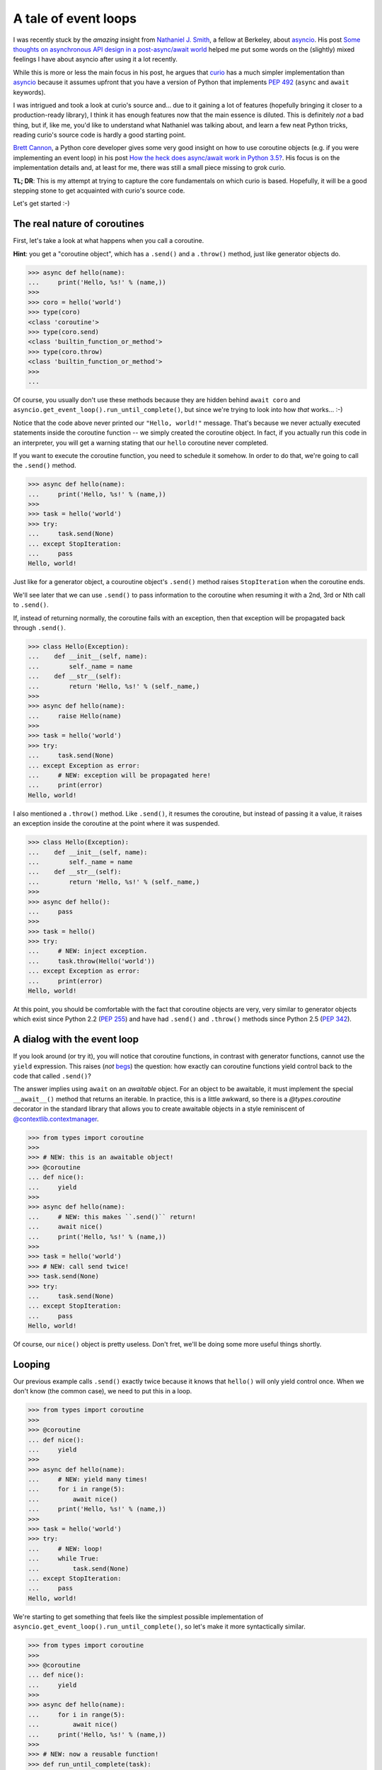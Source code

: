 .. -*- coding: utf-8 -*-


A tale of event loops
=====================

I was recently stuck by the *amazing* insight from `Nathaniel J. Smith`_, a
fellow at Berkeley, about asyncio_.  His post `Some thoughts on asynchronous API
design in a post-async/await world`_ helped me put some words on the (slightly)
mixed feelings I have about asyncio after using it a lot recently.

.. _`Nathaniel J. Smith`: https://vorpus.org/
.. _asyncio: https://docs.python.org/3/library/asyncio.html
.. _`Some thoughts on asynchronous API design in a post-async/await world`: https://vorpus.org/blog/some-thoughts-on-asynchronous-api-design-in-a-post-asyncawait-world/

While this is more or less the main focus in his post, he argues that curio_
has a much simpler implementation than asyncio_ because it assumes upfront that
you have a version of Python that implements `PEP 492`_ (``async`` and
``await`` keywords).

.. _curio: https://github.com/dabeaz/curio
.. _`PEP 492`: https://www.python.org/dev/peps/pep-0492/

I was intrigued and took a look at curio's source and... due to it gaining a
lot of features (hopefully bringing it closer to a production-ready library), I
think it has enough features now that the main essence is diluted.  This is
definitely *not* a bad thing, but if, like me, you'd like to understand what
Nathaniel was talking about, and learn a few neat Python tricks, reading
curio's source code is hardly a good starting point.

`Brett Cannon`_, a Python core developer gives some very good insight on how to
use coroutine objects (e.g. if you were implementing an event loop) in his post
`How the heck does async/await work in Python 3.5?`_.  His focus is on the
implementation details and, at least for me, there was still a small piece
missing to grok curio.

.. _`Brett Cannon`: http://www.snarky.ca/
.. _`How the heck does async/await work in Python 3.5?`: http://www.snarky.ca/how-the-heck-does-async-await-work-in-python-3-5

**TL; DR**: This is my attempt at trying to capture the core fundamentals on
which curio is based.  Hopefully, it will be a good stepping stone to get
acquainted with curio's source code.

Let's get started :-)


The real nature of coroutines
-----------------------------

First, let's take a look at what happens when you call a coroutine.

**Hint**: you get a "coroutine object", which has a ``.send()`` and a
``.throw()`` method, just like generator objects do.

.. code:: python

   >>> async def hello(name):
   ...     print('Hello, %s!' % (name,))
   >>>
   >>> coro = hello('world')
   >>> type(coro)
   <class 'coroutine'>
   >>> type(coro.send)
   <class 'builtin_function_or_method'>
   >>> type(coro.throw)
   <class 'builtin_function_or_method'>
   >>>
   ...

Of course, you usually don't use these methods because they are hidden behind
``await coro`` and ``asyncio.get_event_loop().run_until_complete()``, but since
we're trying to look into how *that* works... :-)

Notice that the code above never printed our ``"Hello, world!"`` message.
That's because we never actually executed statements inside the coroutine
function -- we simply created the coroutine object.  In fact, if you actually
run this code in an interpreter, you will get a warning stating that our
``hello`` coroutine never completed.

If you want to execute the coroutine function, you need to schedule it somehow.
In order to do that, we're going to call the ``.send()`` method.

.. code:: python

   >>> async def hello(name):
   ...     print('Hello, %s!' % (name,))
   >>>
   >>> task = hello('world')
   >>> try:
   ...     task.send(None)
   ... except StopIteration:
   ...     pass
   Hello, world!

Just like for a generator object, a couroutine object's ``.send()`` method
raises ``StopIteration`` when the coroutine ends.

We'll see later that we can use ``.send()`` to pass information to the
coroutine when resuming it with a 2nd, 3rd or Nth call to ``.send()``.

If, instead of returning normally, the coroutine fails with an exception, then
that exception will be propagated back through ``.send()``.

.. code:: python

   >>> class Hello(Exception):
   ...    def __init__(self, name):
   ...        self._name = name
   ...    def __str__(self):
   ...        return 'Hello, %s!' % (self._name,)
   >>>
   >>> async def hello(name):
   ...     raise Hello(name)
   >>>
   >>> task = hello('world')
   >>> try:
   ...     task.send(None)
   ... except Exception as error:
   ...     # NEW: exception will be propagated here!
   ...     print(error)
   Hello, world!

I also mentioned a ``.throw()`` method.  Like ``.send()``, it resumes the
coroutine, but instead of passing it a value, it raises an exception inside the
coroutine at the point where it was suspended.

.. code:: python

   >>> class Hello(Exception):
   ...    def __init__(self, name):
   ...        self._name = name
   ...    def __str__(self):
   ...        return 'Hello, %s!' % (self._name,)
   >>>
   >>> async def hello():
   ...     pass
   >>>
   >>> task = hello()
   >>> try:
   ...     # NEW: inject exception.
   ...     task.throw(Hello('world'))
   ... except Exception as error:
   ...     print(error)
   Hello, world!

At this point, you should be comfortable with the fact that coroutine objects
are very, very similar to generator objects which exist since Python 2.2 (`PEP
255`_) and have had ``.send()`` and ``.throw()`` methods since Python 2.5 (`PEP
342`_).

.. _`PEP 255`: https://www.python.org/dev/peps/pep-0255/
.. _`PEP 342`: https://www.python.org/dev/peps/pep-0342/


A dialog with the event loop
----------------------------

If you look around (or try it), you will notice that coroutine functions, in
contrast with generator functions, cannot use the ``yield`` expression.  This
raises (*not* begs_) the question: how exactly can coroutine functions yield
control back to the code that called ``.send()``?

.. _begs: http://grammarist.com/usage/begging-the-question-usage/

The answer implies using ``await`` on an *awaitable* object.  For an object to
be awaitable, it must implement the special ``__await__()`` method that returns
an iterable.  In practice, this is a little awkward, so there is a
`@types.coroutine` decorator in the standard library that allows you to create
awaitable objects in a style reminiscent of `@contextlib.contextmanager`_.

.. _`@types.coroutine`: https://docs.python.org/3.5/library/types.html#types.coroutine_
.. _`@contextlib.contextmanager`: https://docs.python.org/3.5/library/contextlib.html#contextlib.contextmanager

.. code:: python

   >>> from types import coroutine
   >>>
   >>> # NEW: this is an awaitable object!
   >>> @coroutine
   ... def nice():
   ...     yield
   >>>
   >>> async def hello(name):
   ...     # NEW: this makes ``.send()`` return!
   ...     await nice()
   ...     print('Hello, %s!' % (name,))
   >>>
   >>> task = hello('world')
   >>> # NEW: call send twice!
   >>> task.send(None)
   >>> try:
   ...     task.send(None)
   ... except StopIteration:
   ...     pass
   Hello, world!

Of course, our ``nice()`` object is pretty useless.  Don't fret, we'll be doing
some more useful things shortly.


Looping
-------

Our previous example calls ``.send()`` exactly twice because it knows that
``hello()`` will only yield control once.  When we don't know (the common
case), we need to put this in a loop.

.. code:: python

   >>> from types import coroutine
   >>>
   >>> @coroutine
   ... def nice():
   ...     yield
   >>>
   >>> async def hello(name):
   ...     # NEW: yield many times!
   ...     for i in range(5):
   ...         await nice()
   ...     print('Hello, %s!' % (name,))
   >>>
   >>> task = hello('world')
   >>> try:
   ...     # NEW: loop!
   ...     while True:
   ...         task.send(None)
   ... except StopIteration:
   ...     pass
   Hello, world!

We're starting to get something that feels like the simplest possible
implementation of ``asyncio.get_event_loop().run_until_complete()``, so let's
make it more syntactically similar.

.. code:: python

   >>> from types import coroutine
   >>>
   >>> @coroutine
   ... def nice():
   ...     yield
   >>>
   >>> async def hello(name):
   ...     for i in range(5):
   ...         await nice()
   ...     print('Hello, %s!' % (name,))
   >>>
   >>> # NEW: now a reusable function!
   >>> def run_until_complete(task):
   ...     try:
   ...         while True:
   ...             task.send(None)
   ...     except StopIteration:
   ...         pass
   >>>
   >>> # NEW: call it as a function!
   >>> run_until_complete(hello('world'))
   Hello, world!


Spawning child tasks
--------------------

Now that we've got an event loop that can complete a single task, we'll
probably want to start doing useful things.  There are many different things we
expect to do, but since this is about concurrency, let's start by allowing
creation of child tasks.

The main thing we need to do here is to introduce a new ``spawn()`` primitive
that schedules the new child task.  Once the task is scheduled, we want to
return control to the parent task so that it can continue on its way.

**Note**: this example is deliberately incomplete.  We'll see how to join tasks
later.

.. code:: python

   >>> from inspect import iscoroutine
   >>> from types import coroutine
   >>>
   >>> # NEW: awaitable object that sends a request to launch a child task!
   >>> @coroutine
   ... def spawn(task):
   ...     yield task
   >>>
   >>> async def hello(name):
   ...     await nice()
   ...     print('Hello, %s!' % (name,))
   >>>
   >>> # NEW: parent task!
   >>> async def main():
   ...      # NEW: create a child task!
   ...     await spawn(hello('world'))
   >>>
   >>> def run_until_complete(task):
   ...     # NEW: schedule the "root" task.
   ...     tasks = [(task, None)]
   ...     while tasks:
   ...         # NEW: round-robin between a set tasks (we may now have more
   ...         #      than one and we'd like to be as "fair" as possible).
   ...         queue, tasks = tasks, []
   ...         for task, data in queue:
   ...             # NEW: resume the task *once*.
   ...             try:
   ...                 data = task.send(data)
   ...             except StopIteration:
   ...                 pass
   ...             except Exception as error:
   ...                 # NEW: prevent crashed task from ending the loop.
   ...                 print(error)
   ...             else:
   ...                 # NEW: schedule the child task.
   ...                 if iscoroutine(data):
   ...                     tasks.append((data, None))
   ...                 # NEW: reschedule the parent task.
   ...                 tasks.append((task, None))
   >>>
   >>> run_until_complete(main())
   Hello, world!

**Whoa!** This is way more complicated than our previous version of
``run_until_complete()``.  Where did all of *that* come from?

Well... now that we can run multiple tasks, we need to worry about things like:

#. waiting for all the child tasks to complete (recursively), despite errors in
   any of the tasks
#. alternating between tasks to let all tasks *concurrently* progress toward
   completion

Notice that we now have a nested loop:

* the outer loop takes care of checking if we're done
* the inner loop takes care of one scheduler "tick"

There are other ways to do this and it may not be immediately obvious why we're
doing it this way, but it's important because of two critical pieces of the
event loop that are still missing: timers and I/O.  When we add support these
later on, we're going to need to schedule internal checks in a "fair" manner
too.  The outer loop gives us a convenient spot for checking timers and polling
the status of I/O operations:

#. check timers to resume sleeping tasks for which the delay has elapsed;
#. check I/O operations and schedule tasks for which the pending I/O operations
   have completed;
#. perform one scheduler "tick" to resume all tasks we just scheduled.

In short, that's the gist of the coroutine-based scheduler loop.


**However**, before we get into the more complicated timers & I/O... remember
earlier when I mentioned that the example was deliberately incomplete?  We
know how to spawn new child tasks, but we don't yet know how to wait for them
to complete.  This a good opportunity to see how we extend the vocabulary of
event loop "requests" sent by our awaitable objects.

.. code:: python

   >>> from collections import defaultdict
   >>> from types import coroutine
   >>>
   >>> @coroutine
   ... def nice():
   ...     yield
   >>>
   >>> @coroutine
   ... def spawn(task):
   ...     # NEW: recover the child task handle to pass it back to the parent.
   ...     child = yield ('spawn', task)
   ...     return child
   >>>
   >>> # NEW: awaitable object that sends a request to be notified when a
   >>> #      concurrent task completes.
   >>> @coroutine
   ... def join(task):
   ...     yield ('join', task)
   >>>
   >>> async def hello(name):
   ...     await nice()
   ...     print('Hello, %s!' % (name,))
   >>>
   >>> async def main():
   ...     # NEW: recover the child task handle.
   ...     child = await spawn(hello('world'))
   ...     # NEW: wait for the child task to complete.
   ...     await join(child)
   ...     print('(after join)')
   >>>
   >>> def run_until_complete(task):
   ...     tasks = [(task, None)]
   ...     # NEW: keep track of tasks to resume when a task completes.
   ...     watch = defaultdict(list)
   ...     while tasks:
   ...         queue, tasks = tasks, []
   ...         for task, data in queue:
   ...             try:
   ...                 data = task.send(data)
   ...             except StopIteration:
   ...                 # NEW: wake up tasks waiting on this one.
   ...                 tasks.extend((t, None) for t in watch.pop(task, []))
   ...             else:
   ...                 # NEW: dispatch request sent by awaitable object since
   ...                 #      we now have 3 different types of requests.
   ...                 if data and data[0] == 'spawn':
   ...                     tasks.append((data[1], None))
   ...                     tasks.append((task, data[1]))
   ...                 elif data and data[0] == 'join':
   ...                     watch[data[1]].append(task)
   ...                 else:
   ...                     tasks.append((task, None))
   >>>
   >>> run_until_complete(main())
   Hello, world!
   (after join)

For practical reasons, we'll probably want to have some kind ``Task`` wrapper
for coroutine objects.  This comes handy to expose an API for cancellation and
to handle some race conditions such as the child task ending before the parent
task attempts to ``join()`` it (can you spot the bug?)

Passing the child task's return value back as the result of ``await join()``
and propagating the exception that crashed the child are left as exercises to
the reader.


Sleeping & timers
-----------------

Now that we have task scheduling under control, we can start tackling some more
advanced stuff like timers & I/O.  I/O is the ultimate goal, but it pulls in a
lot of new stuff, so we'll look at timers first.

If you need to sleep, you can't just call ``time.sleep()`` because you'll be
blocking *all* tasks, not just the one you want to suspend.

You have probably spotted the pattern now.  We'll be adding two things:

#. a new type of request
#. a bit of dispatch code based on the return value of ``task.send()``.

We'll also add some bookkeeping to track tasks that while they're suspended.
Remember that ``tasks`` is a list of coroutines that are scheduled to run in
the next tick, but sleeping tasks will likely skip one or more ticks before
they are ready to run again.

Keep in mind that sleeping tasks are unlikely to be rescheduled in FIFO order,
so we'll need something a little more evolved.  The most practical way to keep
timers (until you allow cancelling them) is to use a priority queue and the
standard library's heapq_ module thankfully makes that super easy.

.. _heapq: https://docs.python.org/3.5/library/heapq.html

.. code:: python

   >>> from heapq import heappop, heappush
   >>> from time import sleep as _sleep
   >>> from timeit import default_timer
   >>> from types import coroutine
   >>>
   >>> # NEW: we need to keep track of elapsed time.
   >>> clock = default_timer
   >>>
   >>> # NEW: request that the event loop reschedule us "later".
   >>> @coroutine
   ... def sleep(seconds):
   ...     yield ('sleep', seconds)
   >>>
   >>> # NEW: verify elapsed time matches our request.
   >>> async def hello(name):
   ...     ref = clock()
   ...     await sleep(3.0)
   ...     now = clock()
   ...     assert (now - ref) >= 3.0
   ...     print('Hello, %s!' % (name,))
   >>>
   >>> def run_until_complete(task):
   ...     tasks = [(task, None)]
   ...
   ...     # NEW: keep track of tasks that are sleeping.
   ...     timers = []
   ...
   ...     # NEW: watch out, all tasks might be suspended at the same time.
   ...     while tasks or timers:
   ...
   ...         # NEW: if we have nothing to do for now, don't spin.
   ...         if not tasks:
   ...             _sleep(max(0.0, timers[0][0] - clock()))
   ...
   ...         # NEW: schedule tasks when their timer has elapsed.
   ...         while timers and timers[0][0] < clock():
   ...             _, task = heappop(timers)
   ...             tasks.append((task, None))
   ...
   ...         queue, tasks = tasks, []
   ...         for task, data in queue:
   ...             try:
   ...                 data = task.send(data)
   ...             except StopIteration:
   ...                 pass
   ...             else:
   ...                 # NEW: set a timer and don't reschedule right away.
   ...                 if data and data[0] == 'sleep':
   ...                     heappush(timers, (clock() + data[1], task))
   ...                 else:
   ...                     tasks.append((task, None))
   >>>
   >>> run_until_complete(hello('world'))
   Hello, world!

Wow, we're really getting the hang of this!  Maybe this async stuff is not so
hard after all?

Let's see what we can do for I/O!


Handling I/O
------------

Now that we've been through all the other stuff, it's time for the ultimate
showdown: I/O.

Scalable I/O normally using native C APIs for multiplexing I/O.  Usually, this
is the most difficult part of I/O libraries, but thankfully, Python's
selectors_ module makes this quite accessible.

.. _selectors: https://docs.python.org/3/library/selectors.html

As for all the other operations we've added so far, we'll add some new I/O
requests and corresponding request handlers in the event loop.  Also, like
timers, we'll need to do some internal checks at the start of each scheduler
tick.

.. code:: python

   >>> from selectors import (
   ...     DefaultSelector,
   ...     EVENT_READ,
   ...     EVENT_WRITE,
   ... )
   >>> from socket import socketpair as _socketpair
   >>> from types import coroutine
   >>>
   >>> # NEW: request that the event loop tell us when we can read.
   >>> @coroutine
   ... def recv(stream, size):
   ...     yield (EVENT_READ, stream)
   ...     return stream.recv(size)
   >>>
   >>> # NEW: request that the event loop tell us when we can write.
   >>> @coroutine
   ... def send(stream, data):
   ...     while data:
   ...         yield (EVENT_WRITE, stream)
   ...         size = stream.send(data)
   ...         data = data[size:]
   >>>
   >>> # NEW: connect sockets, make sure they never, ever block the loop.
   >>> @coroutine
   ... def socketpair():
   ...     lhs, rhs = _socketpair()
   ...     lhs.setblocking(False)
   ...     rhs.setblocking(False)
   ...     yield
   ...     return lhs, rhs
   >>>
   >>> # NEW: send a message through the socket pair.
   >>> async def hello(name):
   ...     lhs, rhs = await socketpair()
   ...     await send(lhs, 'Hello, world!'.encode('utf-8'))
   ...     data = await recv(rhs, 1024)
   ...     print(data.decode('utf-8'))
   ...     lhs.close()
   ...     rhs.close()
   >>>
   >>> def run_until_complete(task):
   ...     tasks = [(task, None)]
   ...
   ...     # NEW: prepare for I/O multiplexing.
   ...     selector = DefaultSelector()
   ...
   ...     # NEW: watch out, all tasks might be suspended at the same time.
   ...     while tasks or selector.get_map():
   ...
   ...         # NEW: poll I/O operation status and resume tasks when ready.
   ...         timeout = 0.0 if tasks else None
   ...         for key, events in selector.select(timeout):
   ...             tasks.append((key.data, None))
   ...             selector.unregister(key.fileobj)
   ...
   ...         queue, tasks = tasks, []
   ...         for task, data in queue:
   ...             try:
   ...                 data = task.send(data)
   ...             except StopIteration:
   ...                 pass
   ...             else:
   ...                 # NEW: register for I/O and suspend the task.
   ...                 if data and data[0] == EVENT_READ:
   ...                     selector.register(data[1], EVENT_READ, task)
   ...                 elif data and data[0] == EVENT_WRITE:
   ...                     selector.register(data[1], EVENT_WRITE, task)
   ...                 else:
   ...                     tasks.append((task, None))
   >>>
   >>> run_until_complete(hello('world'))
   Hello, world!


Cancelling tasks
----------------

The last, but not least, piece of the puzzle is to cancel tasks.  This is where
we take advantage of the coroutine object's ``.throw()`` method.

Since there is a race condition on cancellation (it could finish concurrently
with the cancellation attempt), it requires keeping track of all running tasks
to know their "state".

Otherwise, it's a simple extension of task spawning and joining.

**Note**: this implementation is deliberately incomplete.  It does not properly
handle the possibility of cancelling a task that is already scheduled to run in
the next tick.

.. code:: python

   >>> from inspect import iscoroutine
   >>> from types import coroutine
   >>>
   >>> @coroutine
   ... def spawn(task):
   ...     task = yield ('spawn', task)
   ...     return task
   >>>
   >>> @coroutine
   ... def join(task):
   ...     yield ('join', task)
   >>>
   >>> # NEW: exception to be raised inside tasks when they are cancelled.
   >>> class CancelledError(Exception):
   ...     pass
   >>>
   >>> # NEW: request that CancelledError be raised inside the task.
   >>> @coroutine
   ... def cancel(task):
   ...     cancelled = yield ('cancel', task, CancelledError())
   ...     assert cancelled is True
   >>>
   >>> # NEW: pause the task without plans to reschedule it (this is simply to
   >>> #      guarantee execution order in this demo).
   >>> @coroutine
   ... def suspend():
   ...     yield ('suspend',)
   >>>
   >>> async def hello(name):
   ...     try:
   ...         await suspend()
   ...     except CancelledError:
   ...         print('Hello, %s!' % (name,))
   ...         raise
   >>>
   >>> # NEW: spawn a task and then cancel it.
   >>> async def main():
   ...     child = await spawn(hello('world'))
   ...     await cancel(child)
   ...     await join(child)
   >>>
   >>> def run_until_complete(task):
   ...     tasks = [(task, None)]
   ...     watch = defaultdict(list)
   ...
   ...     # NEW: keep track of all tasks in the tree.
   ...     tree = {task}
   ...
   ...     while tasks:
   ...         queue, tasks = tasks, []
   ...         for task, data in queue:
   ...             try:
   ...                 # NEW: we may need to pass data or inject an exception.
   ...                 if isinstance(data, Exception):
   ...                     data = task.throw(data)
   ...                 else:
   ...                     data = task.send(data)
   ...             except (StopIteration, CancelledError):
   ...                 tasks.extend((t, None) for t in watch.pop(task, []))
   ...                 # NEW: update bookkeeping.
   ...                 tree.discard(task)
   ...             else:
   ...                 if data and data[0] == 'spawn':
   ...                     tasks.append((data[1], None))
   ...                     tasks.append((task, data[1]))
   ...                     # NEW: update bookkeeping.
   ...                     tree.add(data[1])
   ...                 elif data and data[0] == 'join':
   ...                     watch[data[1]].append(task)
   ...                 elif data and data[0] == 'cancel':
   ...                     # NEW: schedule to raise the exception in the task.
   ...                     if data[1] in tree:
   ...                         tasks.append((data[1], data[2]))
   ...                         tasks.append((task, True))
   ...                     else:
   ...                         tasks.append((task, False))
   ...                 elif data and data[0] == 'suspend':
   ...                     pass
   ...                 else:
   ...                     tasks.append((task, None))
   >>>
   >>> run_until_complete(main())
   Hello, world!


License
-------

This document is copyright Andre Caron <andre.l.caron@gmail.com> and is made
available to you under a Creative Commons CC-BY-SA_ license.

.. _CC-BY-SA: https://creativecommons.org/licenses/by-nc-sa/4.0/legalcode

